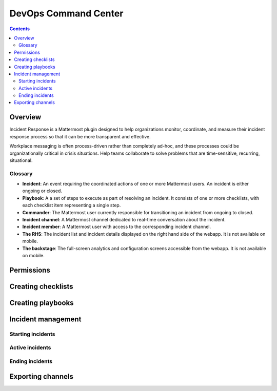 DevOps Command Center
-----------------------


.. contents:: Contents
  :backlinks: top
  :local:
  :depth: 2

Overview
^^^^^^^

Incident Response is a Mattermost plugin designed to help organizations monitor, coordinate, and measure their incident response
process so that it can be more transparent and effective.

Workplace messaging is often process-driven rather than completely ad-hoc, and these processes could be organizationally critical in crisis situations. Help
teams collaborate to solve problems that are time-sensitive, recurring, situational.



Glossary
~~~~~~~~~

* **Incident**: An event requiring the coordinated actions of one or more Mattermost users. An incident is either ongoing or closed.
* **Playbook**: A a set of steps to execute as part of resolving an incident. It consists of one or more checklists, with each checklist item representing a single step.
* **Commander**: The Mattermost user currently responsible for transitioning an incident from ongoing to closed.
* **Incident channel**: A Mattermost channel dedicated to real-time conversation about the incident.
* **Incident member**: A Mattermost user with access to the corresponding incident channel.
* **The RHS**: The incident list and incident details displayed on the right hand side of the webapp. It is not available on mobile.
* **The backstage**: The full-screen analytics and configuration screens accessible from the webapp. It is not available on mobile.


Permissions
^^^^^^^^^^^

Creating checklists
^^^^^^^^^^^^^^^^^^

Creating playbooks
^^^^^^^^^^^^^^^^

Incident management
^^^^^^^^^^^^^^^

Starting incidents
~~~~~~~~~~~~~~~~~~

Active incidents
~~~~~~~~~~~~~~~~

Ending incidents
~~~~~~~~~~~~~~~~~

Exporting channels
^^^^^^^^^^^^^^^^^^
